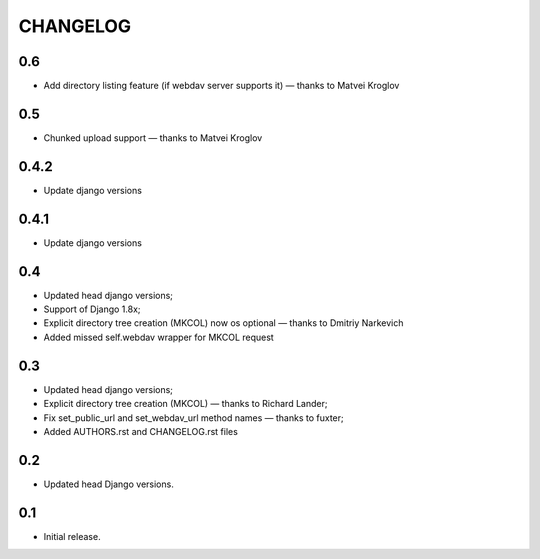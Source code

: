 =========
CHANGELOG
=========

0.6
---

* Add directory listing feature (if webdav server supports it) — thanks to Matvei Kroglov

0.5
---

* Chunked upload support — thanks to Matvei Kroglov

0.4.2
-----

* Update django versions


0.4.1
-----

* Update django versions

0.4
---

* Updated head django versions;
* Support of Django 1.8x;
* Explicit directory tree creation (MKCOL) now os optional — thanks to Dmitriy Narkevich
* Added missed self.webdav wrapper for MKCOL request

0.3
---
* Updated head django versions;
* Explicit directory tree creation (MKCOL) — thanks to Richard Lander;
* Fix set_public_url and set_webdav_url method names — thanks to fuxter;
* Added AUTHORS.rst and CHANGELOG.rst files

0.2
---
* Updated head Django versions.

0.1
---
* Initial release.
